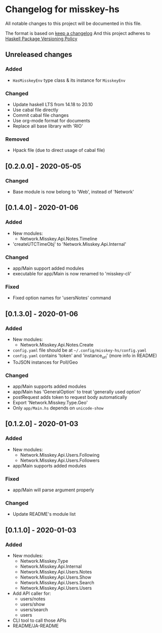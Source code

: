 * Changelog for misskey-hs
All notable changes to this project will be documented in this file.

The format is based on [[https://keepachangelog.com/ja/1.0.0/][keep a changelog]] And this project adheres to
[[https://pvp.haskell.org/][Haskell Package Versioning Policy]]

** Unreleased changes
*** Added
- =HasMisskeyEnv= type class & its instance for =MisskeyEnv=
*** Changed
- Update haskell LTS from 14.18 to 20.10
- Use cabal file directly
- Commit cabal file changes
- Use org-mode format for documents
- Replace all base library with 'RIO'

*** Removed
- Hpack file (due to direct usage of cabal file)

** [0.2.0.0] - 2020-05-05
*** Changed
- Base module is now belong to 'Web', instead of 'Network'

** [0.1.4.0] - 2020-01-06
*** Added
- New modules:
  - Network.Misskey.Api.Notes.Timeline
- 'createUTCTimeObj' to 'Network.Misskey.Api.Internal'

*** Changed
- app/Main support added modules
- executable for app/Main is now renamed to 'misskey-cli'

*** Fixed
- Fixed option names for 'usersNotes' command

** [0.1.3.0] - 2020-01-06
*** Added
- New modules:
  - Network.Misskey.Api.Notes.Create
- =config.yaml= file should be at =~/.config/misskey-hs/config.yaml=
- =config.yaml= contains 'token' and 'instance_url' (more info in
  README)
- ToJSON instances for Poll/Geo

*** Changed
- app/Main supports added modules
- app/Main has 'GeneralOption' to treat 'generally used option'
- postRequest adds token to request body automatically
- Export 'Network.Misskey.Type.Geo'
- Only =app/Main.hs= depends on =unicode-show=

** [0.1.2.0] - 2020-01-03
*** Added
- New modules:
  - Network.Misskey.Api.Users.Following
  - Network.Misskey.Api.Users.Followers
- app/Main supports added modules

*** Fixed
- app/Main will parse argument properly

*** Changed
- Update README's module list

** [0.1.1.0] - 2020-01-03
*** Added
- New modules:
  - Network.Misskey.Type
  - Network.Misskey.Api.Internal
  - Network.Misskey.Api.Users.Notes
  - Network.Misskey.Api.Users.Show
  - Network.Misskey.Api.Users.Search
  - Network.Misskey.Api.Users.Users
- Add API caller for:
  - users/notes
  - users/show
  - users/search
  - users
- CLI tool to call those APIs
- README/JA-README
